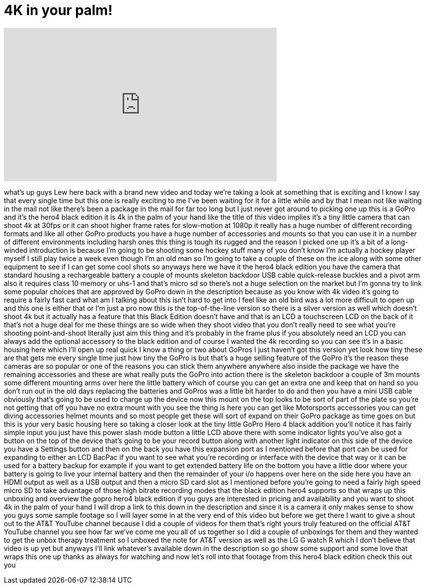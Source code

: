 = 4K in your palm!
:published_at: 2015-02-02
:hp-alt-title: 4K in your palm!
:hp-image: https://i.ytimg.com/vi/L2-YZvlEskw/maxresdefault.jpg


++++
<iframe width="560" height="315" src="https://www.youtube.com/embed/L2-YZvlEskw?rel=0" frameborder="0" allow="autoplay; encrypted-media" allowfullscreen></iframe>
++++

what's up guys Lew here back with a
brand new video and today we're taking a
look at something that is exciting and I
know I say that every single time but
this one is really exciting to me I've
been waiting for it for a little while
and by that I mean not like waiting in
the mail not like there's been a package
in the mail for far too long but I just
never got around to picking one up this
is a GoPro and it's the hero4 black
edition it is 4k in the palm of your
hand like the title of this video
implies it's a tiny little camera that
can shoot 4k at 30fps or it can shoot
higher frame rates for slow-motion at
1080p it really has a huge number of
different recording formats and like all
other GoPro products you have a huge
number of accessories and mounts so that
you can use it in a number of different
environments including harsh ones this
thing is tough its rugged and the reason
I picked one up it's a bit of a
long-winded introduction is because I'm
going to be shooting some hockey stuff
many of you don't know I'm actually a
hockey player myself I still play twice
a week even though I'm an old man so I'm
going to take a couple of these on the
ice along with some other equipment to
see if I can get some cool shots so
anyways here we have it the hero4 black
edition you have the camera that
standard housing a rechargeable battery
a couple of mounts skeleton backdoor USB
cable quick-release buckles and a pivot
arm also it requires class 10 memory or
uhs-1 and that's micro sd so there's not
a huge selection on the market but I'm
gonna try to link some popular choices
that are approved by GoPro down in the
description because as you know with 4k
video it's going to require a fairly
fast card what am I talking about this
isn't hard to get into I feel like an
old bird
was a lot more difficult to open up and
this one is either that or I'm just a
pro now this is the top-of-the-line
version so there is a silver version as
well which doesn't shoot 4k but it
actually has a feature that this Black
Edition doesn't have and that is an LCD
a touchscreen LCD on the back of it
that's not a huge deal for me these
things are so wide when they shoot video
that you don't really need to see what
you're shooting point-and-shoot
literally just aim this thing and it's
probably in the frame plus if you
absolutely need an LCD you can always
add the optional accessory to the black
edition and of course I wanted the 4k
recording so you can see it's in a basic
housing here which I'll open up real
quick I know a thing or two about GoPros
I just haven't got this version yet look
how tiny these are that gets me every
single time just how tiny the GoPro is
but that's a huge selling feature of the
GoPro it's the reason these cameras are
so popular or one of the reasons you can
stick them anywhere anywhere also inside
the package we have the remaining
accessories and these are what really
puts the GoPro into action there is the
skeleton backdoor a couple of 3m mounts
some different mounting arms over here
the little battery which of course you
can get an extra one and keep that on
hand so you don't run out in the old
days replacing the batteries and GoPros
was a little bit harder to do and then
you have a mini USB cable obviously
that's going to be used to charge up the
device now this mount on the top looks
to be sort of part of the plate so
you're not getting that off you have no
extra mount with you see the thing is
here you can get like Motorsports
accessories you can get diving
accessories helmet mounts and so most
people get these will sort of expand on
their GoPro package as time goes on but
this is your very basic housing here so
taking a closer look at the tiny little
GoPro Hero 4 black
addition you'll notice it has fairly
simple input you just have this power
slash mode button a little LCD above
there with some indicator lights you've
also got a button on the top of the
device that's going to be your record
button along with another light
indicator on this side of the device you
have a Settings button and then on the
back you have this expansion port as I
mentioned before that port can be used
for expanding to either an LCD BacPac if
you want to see what you're recording or
interface with the device that way or it
can be used for a battery backup for
example if you want to get extended
battery life on the bottom you have a
little door where your battery is going
to live your internal battery and then
the remainder of your i/o happens over
here on the side here you have an HDMI
output as well as a USB output and then
a micro SD card slot as I mentioned
before you're going to need a fairly
high speed micro SD to take advantage of
those high bitrate recording modes that
the black edition hero4 supports so that
wraps up this unboxing and overview the
gopro hero4 black edition if you guys
are interested in pricing and
availability and you want to shoot 4k in
the palm of your hand I will drop a link
to this down in the description and
since it is a camera it only makes sense
to show you guys some sample footage so
I will layer some in at the very end of
this video but before we get there I
want to give a shout out to the AT&amp;T
YouTube channel because I did a couple
of videos for them that's right yours
truly featured on the official AT&amp;T
YouTube channel you see how far we've
come me you all of us together so I did
a couple of unboxings for them and they
wanted to get the unbox therapy
treatment so I unboxed the note for AT&amp;T
version as well as the LG G watch R
which I don't believe that video is up
yet but anyways I'll link whatever's
available down in the description so go
show some support and some love that
wraps this one up thanks as always for
watching
and now let's roll into
that footage from this hero4 black
edition check this out
you